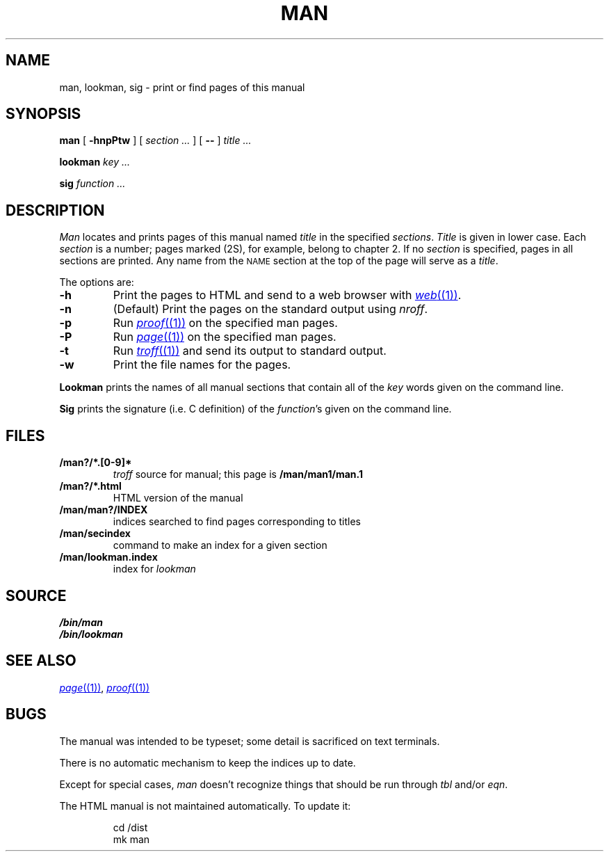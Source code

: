.TH MAN 1
.SH NAME
man, lookman, sig \- print or find pages of this manual
.SH SYNOPSIS
.B man
[
.B -hnpPtw
]
[
.I section ...
]
[
.B --
]
.I title ...
.PP
.B lookman
.I key ...
.PP
.B sig
.I function ...
.SH DESCRIPTION
.I Man
locates and prints pages of this manual named
.I title
in the specified
.IR sections .
.I Title
is given in lower case.
Each
.I section
is a number;
pages marked (2S), for example,
belong to chapter 2.
If no
.I section
is specified, pages 
in all sections are printed.
Any name from the
.SM NAME
section at the top of the page will serve as a
.IR title .
.PP
The options are:
.TP
.B -h
Print the pages to HTML and send to a web browser with
.MR web (1) .
.TP
.B -n
(Default)
Print the pages on the standard output using
.IR nroff .
.TP
.B -p
Run
.MR proof (1)
on the specified man pages.
.TP
.B -P
Run
.MR page (1)
on the specified man pages.
.TP
.B -t
Run
.MR troff (1)
and send its output
to standard output.
.TP
.B -w
Print the file names for the pages.
.PD
.PP
.B Lookman
prints the names of all manual sections that contain
all of the
.I key
words given on the command line.
.PP
.B Sig
prints the signature (i.e. C definition) of the
.IR function 's
given on the command line.
.SH FILES
.TP
.B \*9/man?/*.[0-9]*
.I troff
source for manual; this page is
.B \*9/man/man1/man.1
.TP
.B \*9/man?/*.html
HTML version of the manual
.TP
.B \*9/man/man?/INDEX
indices searched to find pages corresponding to titles
.TP
.B \*9/man/secindex
command to make an index for a given section
.TP
.B \*9/man/lookman.index
index for
.I lookman
.SH SOURCE
.B \*9/bin/man
.br
.B \*9/bin/lookman
.SH "SEE ALSO"
.MR page (1) ,
.MR proof (1)
.SH BUGS
The manual was intended to be typeset; some detail is sacrificed on text terminals.
.PP
There is no automatic mechanism to keep the indices up to date.
.PP
Except for special cases,
.I man
doesn't recognize things that should be run through
.I tbl
and/or
.IR eqn .
.PP
The HTML manual is not maintained automatically.
To update it:
.IP
.EX
cd \*9/dist
mk man
.EE
